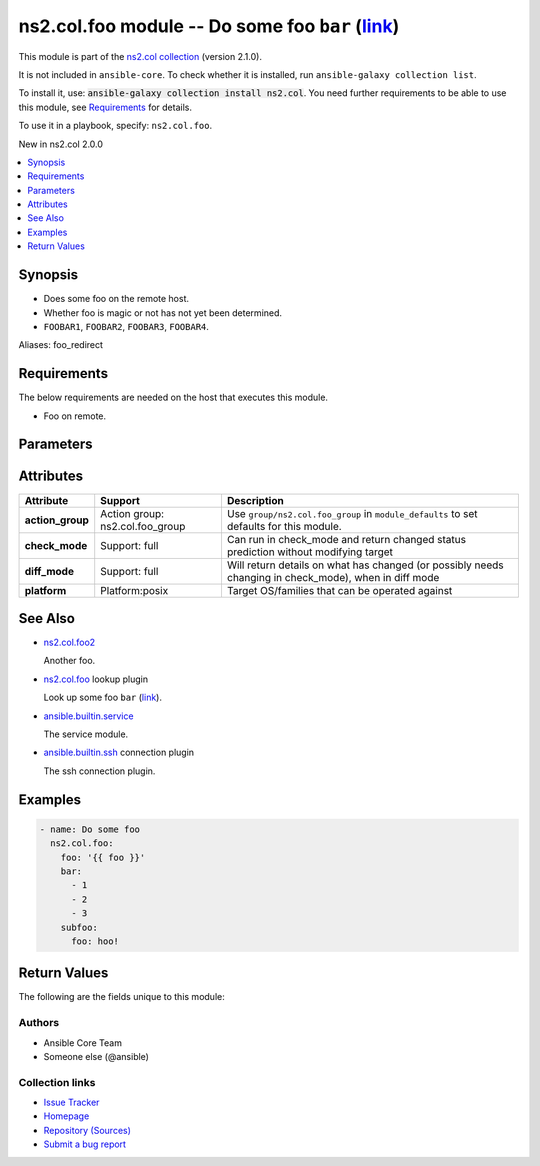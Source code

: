 .. Created with antsibull-docs <ANTSIBULL_DOCS_VERSION>

ns2.col.foo module -- Do some foo :literal:`bar` (`link <#parameter-bar>`_)
+++++++++++++++++++++++++++++++++++++++++++++++++++++++++++++++++++++++++++

This module is part of the `ns2.col collection <https://galaxy.ansible.com/ui/repo/published/ns2/col/>`_ (version 2.1.0).

It is not included in ``ansible-core``.
To check whether it is installed, run ``ansible-galaxy collection list``.

To install it, use: :code:`ansible-galaxy collection install ns2.col`.
You need further requirements to be able to use this module,
see `Requirements <ansible_collections.ns2.col.foo_module_requirements_>`_ for details.

To use it in a playbook, specify: ``ns2.col.foo``.

New in ns2.col 2.0.0

.. contents::
   :local:
   :depth: 1


Synopsis
--------

- Does some foo on the remote host.
- Whether foo is magic or not has not yet been determined.
- :literal:`FOOBAR1`\ , :literal:`FOOBAR2`\ , :literal:`FOOBAR3`\ , :literal:`FOOBAR4`.


Aliases: foo_redirect

.. _ansible_collections.ns2.col.foo_module_requirements:

Requirements
------------
The below requirements are needed on the host that executes this module.

- Foo on remote.






Parameters
----------

.. raw:: html

  <table style="width: 100%;">
  <thead>
    <tr>
    <th colspan="2"><p>Parameter</p></th>
    <th><p>Comments</p></th>
  </tr>
  </thead>
  <tbody>
  <tr>
    <td colspan="2" valign="top">
      <div class="ansibleOptionAnchor" id="parameter-bar"></div>
      <div class="ansibleOptionAnchor" id="parameter-baz"></div>
      <p style="display: inline;"><strong>bar</strong></p>
      <a class="ansibleOptionLink" href="#parameter-bar" title="Permalink to this option"></a>
      <p style="font-size: small; margin-bottom: 0;"><span style="color: darkgreen; white-space: normal;">aliases: baz</span></p>
      <p style="font-size: small; margin-bottom: 0;">
        <span style="color: purple;">list</span>
        / <span style="color: purple;">elements=integer</span>
      </p>
    </td>
    <td valign="top">
      <p>A bar.</p>
      <p>Independent from <code class="ansible-option literal notranslate"><strong><a class="reference internal" href="#parameter-foo"><span class="std std-ref"><span class="pre">foo</span></span></a></strong></code>.</p>
      <p>Do not confuse with <code class="ansible-return-value literal notranslate"><a class="reference internal" href="#return-bar"><span class="std std-ref"><span class="pre">bar</span></span></a></code>.</p>
    </td>
  </tr>
  <tr>
    <td colspan="2" valign="top">
      <div class="ansibleOptionAnchor" id="parameter-foo"></div>
      <p style="display: inline;"><strong>foo</strong></p>
      <a class="ansibleOptionLink" href="#parameter-foo" title="Permalink to this option"></a>
      <p style="font-size: small; margin-bottom: 0;">
        <span style="color: purple;">string</span>
        / <span style="color: red;">required</span>
      </p>
    </td>
    <td valign="top">
      <p>The foo source.</p>
    </td>
  </tr>
  <tr>
    <td colspan="2" valign="top">
      <div class="ansibleOptionAnchor" id="parameter-manager"></div>
      <p style="display: inline;"><strong>manager</strong></p>
      <a class="ansibleOptionLink" href="#parameter-manager" title="Permalink to this option"></a>
      <p style="font-size: small; margin-bottom: 0;">
        <span style="color: purple;">list</span>
        / <span style="color: purple;">elements=string</span>
      </p>
    </td>
    <td valign="top">
      <p>The package manager(s) used by the system so we can query the package information. This is a list and can support multiple package managers per system, since version 2.8.</p>
      <p>The &#x27;portage&#x27; and &#x27;pkg&#x27; options were added in version 2.8.</p>
      <p>The &#x27;apk&#x27; option was added in version 2.11.</p>
      <p>The &#x27;pkg_info&#x27; option was added in version 2.13.</p>
      <p>Aliases were added in 2.18, to support using <code class='docutils literal notranslate'>auto={{ansible_facts[&#x27;pkg_mgr&#x27;]}}</code></p>
      <p style="margin-top: 8px;"><b">Choices:</b></p>
      <ul>
        <li>
          <p><code>&#34;apk&#34;</code>:
          Alpine Linux package manager</p>
        </li>
        <li>
          <p><code>&#34;apt&#34;</code>:
          For DEB based distros, <code class='docutils literal notranslate'>python-apt</code> package must be installed on targeted hosts</p>
        </li>
        <li>
          <p><code style="color: blue;"><b>&#34;auto&#34;</b></code> <span style="color: blue;">(default)</span>:
          Depending on <code class="ansible-option literal notranslate"><strong>strategy</strong></code>, will match the first or all package managers provided, in order</p>
        </li>
        <li>
          <p><code>&#34;dnf&#34;</code>:
          Alias to rpm</p>
        </li>
        <li>
          <p><code>&#34;dnf5&#34;</code>:
          Alias to rpm</p>
        </li>
        <li>
          <p><code>&#34;openbsd_pkg&#34;</code>:
          Alias to pkg_info</p>
        </li>
        <li>
          <p><code>&#34;pacman&#34;</code>:
          Archlinux package manager/builder</p>
        </li>
        <li>
          <p><code>&#34;pkg&#34;</code>:
          libpkg front end (FreeBSD)</p>
        </li>
        <li>
          <p><code>&#34;pkg5&#34;</code>:
          Alias to pkg</p>
        </li>
        <li>
          <p><code>&#34;pkg_info&#34;</code>:
          OpenBSD package manager</p>
        </li>
        <li>
          <p><code>&#34;pkgng&#34;</code>:
          Alias to pkg</p>
        </li>
        <li>
          <p><code>&#34;portage&#34;</code>:
          Handles ebuild packages, it requires the <code class='docutils literal notranslate'>qlist</code> utility, which is part of &#x27;app-portage/portage-utils&#x27;</p>
        </li>
        <li>
          <p><code>&#34;rpm&#34;</code>:
          For RPM based distros, requires RPM Python bindings, not installed by default on Suse (python3-rpm)</p>
        </li>
        <li>
          <p><code>&#34;yum&#34;</code>:
          Alias to rpm</p>
        </li>
        <li>
          <p><code>&#34;zypper&#34;</code>:
          Alias to rpm</p>
        </li>
      </ul>

      <p style="margin-top: 8px;"><b style="color: blue;">Default:</b> <code style="color: blue;">[&#34;auto&#34;]</code></p>
    </td>
  </tr>
  <tr>
    <td colspan="2" valign="top">
      <div class="ansibleOptionAnchor" id="parameter-subfoo"></div>
      <p style="display: inline;"><strong>subfoo</strong></p>
      <a class="ansibleOptionLink" href="#parameter-subfoo" title="Permalink to this option"></a>
      <p style="font-size: small; margin-bottom: 0;">
        <span style="color: purple;">dictionary</span>
      </p>
      <p><i style="font-size: small; color: darkgreen;">added in ns2.col 2.0.0</i></p>
    </td>
    <td valign="top">
      <p>Some recursive foo.</p>
    </td>
  </tr>
  <tr>
    <td></td>
    <td valign="top">
      <div class="ansibleOptionAnchor" id="parameter-subfoo/foo"></div>
      <p style="display: inline;"><strong>foo</strong></p>
      <a class="ansibleOptionLink" href="#parameter-subfoo/foo" title="Permalink to this option"></a>
      <p style="font-size: small; margin-bottom: 0;">
        <span style="color: purple;">string</span>
        / <span style="color: red;">required</span>
      </p>
    </td>
    <td valign="top">
      <p>A sub foo.</p>
      <p>Whatever.</p>
      <p>Also required when <code class="ansible-option literal notranslate"><strong><a class="reference internal" href="#parameter-subfoo"><span class="std std-ref"><span class="pre">subfoo</span></span></a></strong></code> is specified when <code class="ansible-option-value literal notranslate"><a class="reference internal" href="#parameter-foo"><span class="std std-ref"><span class="pre">foo=bar</span></span></a></code> or <code class="ansible-value literal notranslate">baz</code>.</p>
    </td>
  </tr>

  </tbody>
  </table>




Attributes
----------

.. list-table::
  :widths: auto
  :header-rows: 1

  * - Attribute
    - Support
    - Description

  * - .. _ansible_collections.ns2.col.foo_module__attribute-action_group:

      **action_group**

    - Action group: \ns2.col.foo\_group


    -
      Use :literal:`group/ns2.col.foo\_group` in :literal:`module\_defaults` to set defaults for this module.



  * - .. _ansible_collections.ns2.col.foo_module__attribute-check_mode:

      **check_mode**

    - Support: full



    -
      Can run in check\_mode and return changed status prediction without modifying target



  * - .. _ansible_collections.ns2.col.foo_module__attribute-diff_mode:

      **diff_mode**

    - Support: full



    -
      Will return details on what has changed (or possibly needs changing in check\_mode), when in diff mode



  * - .. _ansible_collections.ns2.col.foo_module__attribute-platform:

      **platform**

    - Platform:posix


    -
      Target OS/families that can be operated against





See Also
--------

* `ns2.col.foo2 <foo2_module.rst>`__

  Another foo.
* `ns2.col.foo <foo_lookup.rst>`__ lookup plugin

  Look up some foo :literal:`bar` (`link <#parameter-bar>`_).
* `ansible.builtin.service <service_module.rst>`__

  The service module.
* `ansible.builtin.ssh <ssh_connection.rst>`__ connection plugin

  The ssh connection plugin.

Examples
--------

.. code-block:: yaml

    - name: Do some foo
      ns2.col.foo:
        foo: '{{ foo }}'
        bar:
          - 1
          - 2
          - 3
        subfoo:
          foo: hoo!




Return Values
-------------
The following are the fields unique to this module:

.. raw:: html

  <table style="width: 100%;">
  <thead>
    <tr>
    <th><p>Key</p></th>
    <th><p>Description</p></th>
  </tr>
  </thead>
  <tbody>
  <tr>
    <td valign="top">
      <div class="ansibleOptionAnchor" id="return-bar"></div>
      <p style="display: inline;"><strong>bar</strong></p>
      <a class="ansibleOptionLink" href="#return-bar" title="Permalink to this return value"></a>
      <p style="font-size: small; margin-bottom: 0;">
        <span style="color: purple;">string</span>
      </p>
    </td>
    <td valign="top">
      <p>Some bar.</p>
      <p>Referencing myself as <code class="ansible-return-value literal notranslate"><a class="reference internal" href="#return-bar"><span class="std std-ref"><span class="pre">bar</span></span></a></code>.</p>
      <p>Do not confuse with <code class="ansible-option literal notranslate"><strong><a class="reference internal" href="#parameter-bar"><span class="std std-ref"><span class="pre">bar</span></span></a></strong></code>.</p>
      <p style="margin-top: 8px;"><b>Returned:</b> success</p>
      <p style="margin-top: 8px; color: blue; word-wrap: break-word; word-break: break-all;"><b style="color: black;">Sample:</b> <code>&#34;baz&#34;</code></p>
    </td>
  </tr>
  </tbody>
  </table>




Authors
~~~~~~~

- Ansible Core Team
- Someone else (@ansible)



Collection links
~~~~~~~~~~~~~~~~

* `Issue Tracker <https://github.com/ansible-collections/community.general/issues>`__
* `Homepage <https://github.com/ansible-collections/community.crypto>`__
* `Repository (Sources) <https://github.com/ansible-collections/community.internal\_test\_tools>`__
* `Submit a bug report <https://github.com/ansible-community/antsibull-docs/issues/new?assignees=&labels=&template=bug\_report.md>`__

